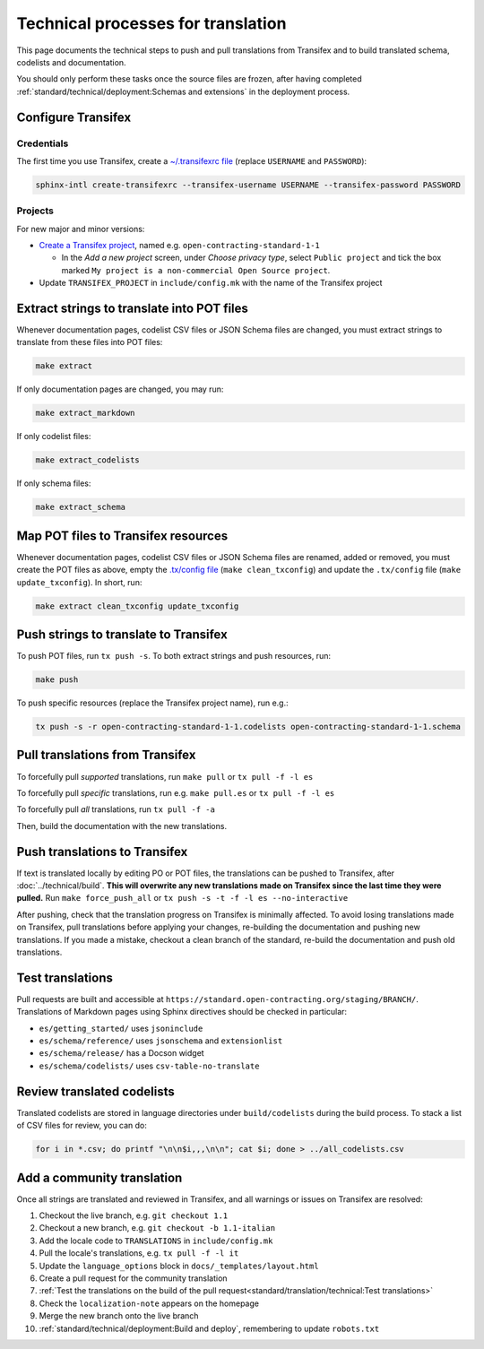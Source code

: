 Technical processes for translation
===================================

This page documents the technical steps to push and pull translations from Transifex and to build translated schema, codelists and documentation.

You should only perform these tasks once the source files are frozen, after having completed :ref:`standard/technical/deployment:Schemas and extensions` in the deployment process.

Configure Transifex
-------------------

Credentials
~~~~~~~~~~~

The first time you use Transifex, create a `~/.transifexrc file <https://docs.transifex.com/client/client-configuration#~/-transifexrc>`__ (replace ``USERNAME`` and ``PASSWORD``):

.. code-block:: shell

   sphinx-intl create-transifexrc --transifex-username USERNAME --transifex-password PASSWORD

Projects
~~~~~~~~

For new major and minor versions:

-  `Create a Transifex project <https://www.transifex.com/open-contracting-partnership-1/>`__, named e.g. ``open-contracting-standard-1-1``

   -  In the *Add a new project* screen, under *Choose privacy type*, select ``Public project`` and tick the box marked ``My project is a non-commercial Open Source project``.

-  Update ``TRANSIFEX_PROJECT`` in ``include/config.mk`` with the name of the Transifex project

Extract strings to translate into POT files
-------------------------------------------

Whenever documentation pages, codelist CSV files or JSON Schema files are changed, you must extract strings to translate from these files into POT files:

.. code-block:: shell

   make extract

If only documentation pages are changed, you may run:

.. code-block:: shell

   make extract_markdown

If only codelist files:

.. code-block:: shell

   make extract_codelists

If only schema files:

.. code-block:: shell

   make extract_schema

Map POT files to Transifex resources
------------------------------------

Whenever documentation pages, codelist CSV files or JSON Schema files are renamed, added or removed, you must create the POT files as above, empty the `.tx/config file <https://docs.transifex.com/client/client-configuration#-tx/config>`__ (``make clean_txconfig``) and update the ``.tx/config`` file (``make update_txconfig``). In short, run:

.. code-block:: shell

   make extract clean_txconfig update_txconfig

Push strings to translate to Transifex
--------------------------------------

To push POT files, run ``tx push -s``. To both extract strings and push resources, run:

.. code-block:: shell

   make push

To push specific resources (replace the Transifex project name), run e.g.:

.. code-block:: shell

   tx push -s -r open-contracting-standard-1-1.codelists open-contracting-standard-1-1.schema

Pull translations from Transifex
--------------------------------

To forcefully pull *supported* translations, run ``make pull`` or ``tx pull -f -l es``

To forcefully pull *specific* translations, run e.g. ``make pull.es`` or ``tx pull -f -l es``

To forcefully pull *all* translations, run ``tx pull -f -a``

Then, build the documentation with the new translations.

Push translations to Transifex
------------------------------

If text is translated locally by editing PO or POT files, the translations can be pushed to Transifex, after :doc:`../technical/build`. **This will overwrite any new translations made on Transifex since the last time they were pulled.** Run ``make force_push_all`` or ``tx push -s -t -f -l es --no-interactive``

After pushing, check that the translation progress on Transifex is minimally affected. To avoid losing translations made on Transifex, pull translations before applying your changes, re-building the documentation and pushing new translations. If you made a mistake, checkout a clean branch of the standard, re-build the documentation and push old translations.

Test translations
-----------------

Pull requests are built and accessible at ``https://standard.open-contracting.org/staging/BRANCH/``. Translations of Markdown pages using Sphinx directives should be checked in particular:

-  ``es/getting_started/`` uses ``jsoninclude``
-  ``es/schema/reference/`` uses ``jsonschema`` and ``extensionlist``
-  ``es/schema/release/`` has a Docson widget
-  ``es/schema/codelists/`` uses ``csv-table-no-translate``

Review translated codelists
---------------------------

Translated codelists are stored in language directories under ``build/codelists`` during the build process. To stack a list of CSV files for review, you can do:

.. code-block:: bash

   for i in *.csv; do printf "\n\n$i,,,\n\n"; cat $i; done > ../all_codelists.csv

Add a community translation
---------------------------

Once all strings are translated and reviewed in Transifex, and all warnings or issues on Transifex are resolved:

1.  Checkout the live branch, e.g. ``git checkout 1.1``
2.  Checkout a new branch, e.g. ``git checkout -b 1.1-italian``
3.  Add the locale code to ``TRANSLATIONS`` in ``include/config.mk``
4.  Pull the locale's translations, e.g. ``tx pull -f -l it``
5.  Update the ``language_options`` block in ``docs/_templates/layout.html``
6.  Create a pull request for the community translation
7.  :ref:`Test the translations on the build of the pull request<standard/translation/technical:Test translations>`
8.  Check the ``localization-note`` appears on the homepage
9.  Merge the new branch onto the live branch
10. :ref:`standard/technical/deployment:Build and deploy`, remembering to update ``robots.txt``
